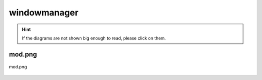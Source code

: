 .. _docs_source_033_class_diagrams_generated_windowmanager_windowmanager:

========================================================
windowmanager
========================================================

.. hint:: If the diagrams are not shown big enough to read, please click on them.

mod.png
-------------------------------------------------------------------------------------

.. figure:: ../../../../../planning/diagrams/classdg_generated/windowmanager/windowmanager/mod.png
    :align: center
    :width: 750px

    mod.png

